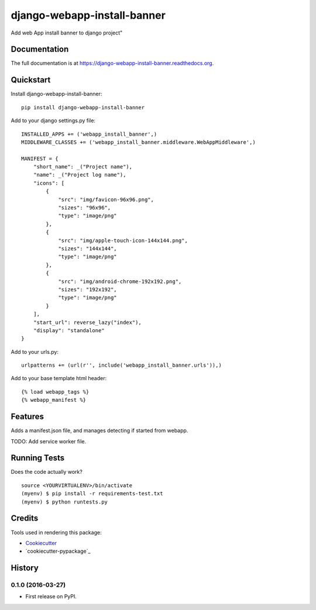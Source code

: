 =============================
django-webapp-install-banner
=============================

.. image:: https://badge.fury.io/py/django-webapp-install-banner.png
    :target: https://badge.fury.io/py/django-webapp-install-banner

.. image:: https://travis-ci.org/ferranp/django-webapp-install-banner.png?branch=master
    :target: https://travis-ci.org/ferranp/django-webapp-install-banner

Add web App install banner to django project"

Documentation
-------------

The full documentation is at https://django-webapp-install-banner.readthedocs.org.

Quickstart
----------

Install django-webapp-install-banner::

    pip install django-webapp-install-banner

Add to your django settings.py file::

    INSTALLED_APPS += ('webapp_install_banner',)
    MIDDLEWARE_CLASSES += ('webapp_install_banner.middleware.WebAppMiddleware',)

    MANIFEST = {
        "short_name": _("Project name"),
        "name": _("Project log name"),
        "icons": [
            {
                "src": "img/favicon-96x96.png",
                "sizes": "96x96",
                "type": "image/png"
            },
            {
                "src": "img/apple-touch-icon-144x144.png",
                "sizes": "144x144",
                "type": "image/png"
            },
            {
                "src": "img/android-chrome-192x192.png",
                "sizes": "192x192",
                "type": "image/png"
            }
        ],
        "start_url": reverse_lazy("index"),
        "display": "standalone"
    }

Add to your urls.py::

    urlpatterns += (url(r'', include('webapp_install_banner.urls')),)

Add to your base template html header::

    {% load webapp_tags %}
    {% webapp_manifest %}


Features
--------

Adds a manifest.json file, and manages detecting if started from webapp.

TODO: Add service worker file.

Running Tests
--------------

Does the code actually work?

::

    source <YOURVIRTUALENV>/bin/activate
    (myenv) $ pip install -r requirements-test.txt
    (myenv) $ python runtests.py

Credits
---------

Tools used in rendering this package:

*  Cookiecutter_
*  `cookiecutter-pypackage`_

.. _Cookiecutter: https://github.com/audreyr/cookiecutter
.. _`cookiecutter-djangopackage`: https://github.com/pydanny/cookiecutter-djangopackage




History
-------

0.1.0 (2016-03-27)
++++++++++++++++++

* First release on PyPI.

